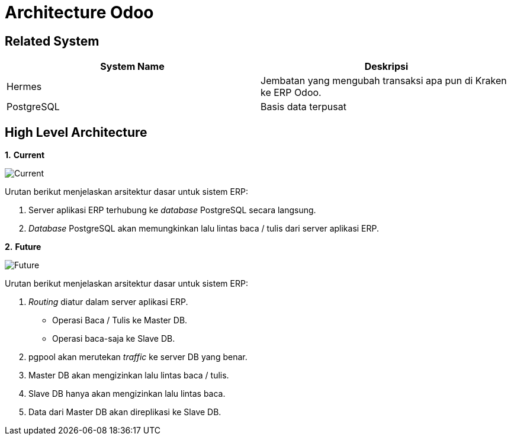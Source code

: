 = Architecture Odoo


== Related System

|===
| System Name | Deskripsi

| Hermes
| Jembatan yang mengubah transaksi apa pun di Kraken ke ERP Odoo.

| PostgreSQL
| Basis data terpusat
|===

== High Level Architecture

*1.* *Current*

image::images-odoo/current-hla.png[Current]

Urutan berikut menjelaskan arsitektur dasar untuk sistem ERP:

. Server aplikasi ERP terhubung ke _database_ PostgreSQL secara langsung.
. _Database_ PostgreSQL akan memungkinkan lalu lintas baca / tulis dari server aplikasi ERP.

*2.* *Future*

image::images-odoo/future-hla.png[Future]

Urutan berikut menjelaskan arsitektur dasar untuk sistem ERP:

. _Routing_ diatur dalam server aplikasi ERP.
- Operasi Baca / Tulis ke Master DB.
- Operasi baca-saja ke Slave DB.
. pgpool akan merutekan _traffic_ ke server DB yang benar.
. Master DB akan mengizinkan lalu lintas baca / tulis.
. Slave DB hanya akan mengizinkan lalu lintas baca.
. Data dari Master DB akan direplikasi ke Slave DB.
